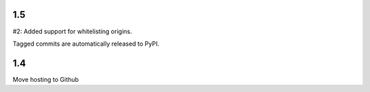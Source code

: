 1.5
---

#2: Added support for whitelisting origins.

Tagged commits are automatically released to PyPI.

1.4
---

Move hosting to Github

